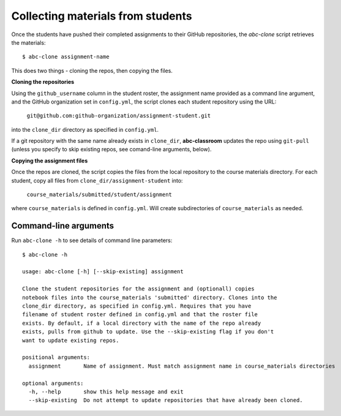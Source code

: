 .. _abc-clone:

Collecting materials from students
----------------------------------

Once the students have pushed their completed assignments to their GitHub
repositories, the `abc-clone` script retrieves the materials::

  $ abc-clone assignment-name

This does two things - cloning the repos, then copying the files.

**Cloning the repositories**

Using the ``github_username`` column in the student roster, the assignment name
provided as a command line argument, and the GitHub organization set in
``config.yml``, the script clones each student repository using the URL:

    ``git@github.com:github-organization/assignment-student.git``

into the ``clone_dir`` directory as specified in ``config.yml``.

If a git repository with the same name already exists in ``clone_dir``,
**abc-classroom** updates the repo using ``git-pull`` (unless you specify to skip
existing repos, see comand-line arguments, below).

**Copying the assignment files**

Once the repos are cloned, the script copies the files from the local
repository to the course materials directory. For each student, copy all files
from ``clone_dir/assignment-student`` into:

    ``course_materials/submitted/student/assignment``

where ``course_materials`` is defined in ``config.yml``. Will create
subdirectories of ``course_materials`` as needed.

Command-line arguments
======================

Run ``abc-clone -h`` to see details of command line parameters::

  $ abc-clone -h

  usage: abc-clone [-h] [--skip-existing] assignment

  Clone the student repositories for the assignment and (optionall) copies
  notebook files into the course_materials 'submitted' directory. Clones into the
  clone_dir directory, as specified in config.yml. Requires that you have
  filename of student roster defined in config.yml and that the roster file
  exists. By default, if a local directory with the name of the repo already
  exists, pulls from github to update. Use the --skip-existing flag if you don't
  want to update existing repos.

  positional arguments:
    assignment       Name of assignment. Must match assignment name in course_materials directories

  optional arguments:
    -h, --help       show this help message and exit
    --skip-existing  Do not attempt to update repositories that have already been cloned.
